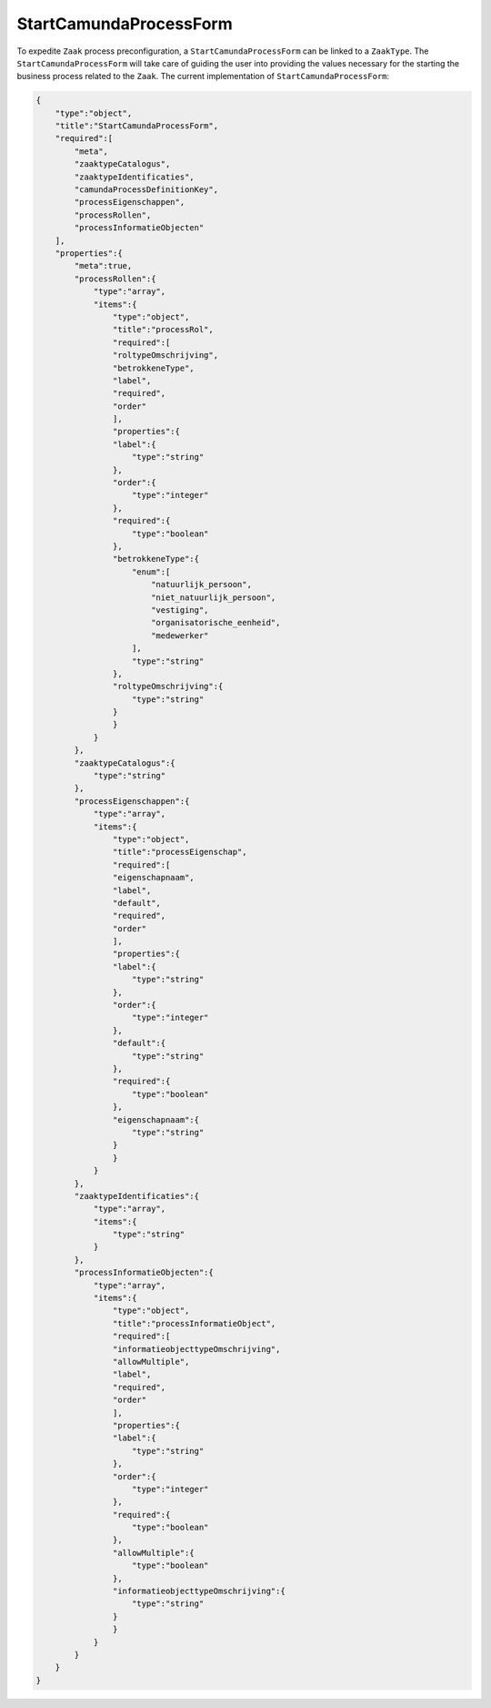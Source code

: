 .. _StartCamundaProcessForm:

StartCamundaProcessForm
=======================

To expedite ``Zaak`` process preconfiguration, a ``StartCamundaProcessForm`` can be linked to a ``ZaakType``.
The ``StartCamundaProcessForm`` will take care of guiding the user into providing the values necessary for the starting the business process related to the ``Zaak``.
The current implementation of ``StartCamundaProcessForm``:

.. code-block:: json

    {
        "type":"object",
        "title":"StartCamundaProcessForm",
        "required":[
            "meta",
            "zaaktypeCatalogus",
            "zaaktypeIdentificaties",
            "camundaProcessDefinitionKey",
            "processEigenschappen",
            "processRollen",
            "processInformatieObjecten"
        ],
        "properties":{
            "meta":true,
            "processRollen":{
                "type":"array",
                "items":{
                    "type":"object",
                    "title":"processRol",
                    "required":[
                    "roltypeOmschrijving",
                    "betrokkeneType",
                    "label",
                    "required",
                    "order"
                    ],
                    "properties":{
                    "label":{
                        "type":"string"
                    },
                    "order":{
                        "type":"integer"
                    },
                    "required":{
                        "type":"boolean"
                    },
                    "betrokkeneType":{
                        "enum":[
                            "natuurlijk_persoon",
                            "niet_natuurlijk_persoon",
                            "vestiging",
                            "organisatorische_eenheid",
                            "medewerker"
                        ],
                        "type":"string"
                    },
                    "roltypeOmschrijving":{
                        "type":"string"
                    }
                    }
                }
            },
            "zaaktypeCatalogus":{
                "type":"string"
            },
            "processEigenschappen":{
                "type":"array",
                "items":{
                    "type":"object",
                    "title":"processEigenschap",
                    "required":[
                    "eigenschapnaam",
                    "label",
                    "default",
                    "required",
                    "order"
                    ],
                    "properties":{
                    "label":{
                        "type":"string"
                    },
                    "order":{
                        "type":"integer"
                    },
                    "default":{
                        "type":"string"
                    },
                    "required":{
                        "type":"boolean"
                    },
                    "eigenschapnaam":{
                        "type":"string"
                    }
                    }
                }
            },
            "zaaktypeIdentificaties":{
                "type":"array",
                "items":{
                    "type":"string"
                }
            },
            "processInformatieObjecten":{
                "type":"array",
                "items":{
                    "type":"object",
                    "title":"processInformatieObject",
                    "required":[
                    "informatieobjecttypeOmschrijving",
                    "allowMultiple",
                    "label",
                    "required",
                    "order"
                    ],
                    "properties":{
                    "label":{
                        "type":"string"
                    },
                    "order":{
                        "type":"integer"
                    },
                    "required":{
                        "type":"boolean"
                    },
                    "allowMultiple":{
                        "type":"boolean"
                    },
                    "informatieobjecttypeOmschrijving":{
                        "type":"string"
                    }
                    }
                }
            }
        }
    }